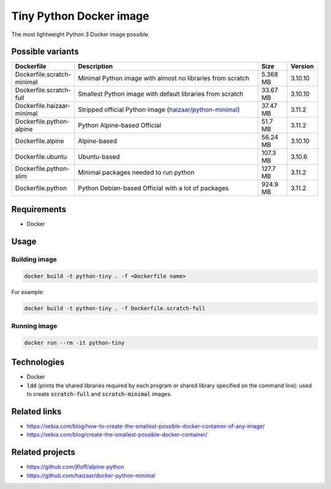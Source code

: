 Tiny Python Docker image
========================

The most lightweight Python 3 Docker image possible.

.. image:: https://github.com/CrafterKolyan/tiny-python-docker-image/actions/workflows/update-readme-table.yml/badge.svg?branch=main
    :target: https://github.com/CrafterKolyan/tiny-python-docker-image/actions/workflows/update-readme-table.yml

Possible variants
-----------------

.. csv-table::
    :header: Dockerfile,Description,Size,Version
    :widths: 10, 70, 10, 10

    Dockerfile.scratch-minimal,Minimal Python image with almost no libraries from scratch,5.368 MB,3.10.10
    Dockerfile.scratch-full,Smallest Python image with default libraries from scratch,33.67 MB,3.10.10
    Dockerfile.haizaar-minimal,Stripped official Python image (`haizaar/python-minimal`_),37.47 MB,3.11.2
    Dockerfile.python-alpine,Python Alpine-based Official,51.7 MB,3.11.2
    Dockerfile.alpine,Alpine-based,56.24 MB,3.10.10
    Dockerfile.ubuntu,Ubuntu-based,107.3 MB,3.10.6
    Dockerfile.python-slim,Minimal packages needed to run python,127.7 MB,3.11.2
    Dockerfile.python,Python Debian-based Official with a lot of packages,924.9 MB,3.11.2

Requirements
------------
- Docker

Usage
-----
Building image
``````````````
.. code-block:: bash

    docker build -t python-tiny . -f <Dockerfile name>

For example:

.. code-block:: bash

    docker build -t python-tiny . -f Dockerfile.scratch-full

Running image
`````````````
.. code-block:: bash

  docker run --rm -it python-tiny

Technologies
------------
- Docker
- :code:`ldd` (prints the shared libraries required by each program or shared library specified on the command line): used to create :code:`scratch-full` and :code:`scratch-minimal` images.

Related links
-------------
- https://xebia.com/blog/how-to-create-the-smallest-possible-docker-container-of-any-image/
- https://xebia.com/blog/create-the-smallest-possible-docker-container/

Related projects
----------------
- https://github.com/jfloff/alpine-python
- https://github.com/haizaar/docker-python-minimal

.. _haizaar/python-minimal: https://github.com/haizaar/docker-python-minimal
